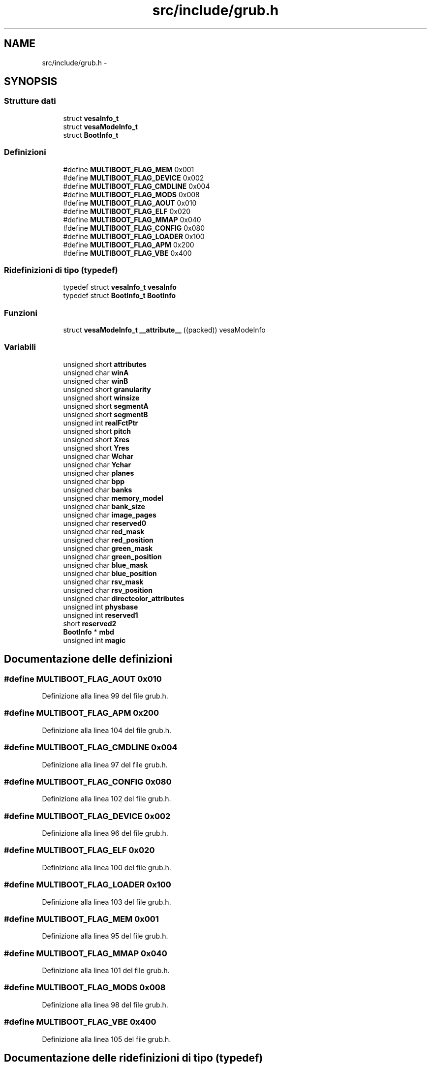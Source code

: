 .TH "src/include/grub.h" 3 "Dom 9 Nov 2014" "Version 0.1" "aPlus" \" -*- nroff -*-
.ad l
.nh
.SH NAME
src/include/grub.h \- 
.SH SYNOPSIS
.br
.PP
.SS "Strutture dati"

.in +1c
.ti -1c
.RI "struct \fBvesaInfo_t\fP"
.br
.ti -1c
.RI "struct \fBvesaModeInfo_t\fP"
.br
.ti -1c
.RI "struct \fBBootInfo_t\fP"
.br
.in -1c
.SS "Definizioni"

.in +1c
.ti -1c
.RI "#define \fBMULTIBOOT_FLAG_MEM\fP   0x001"
.br
.ti -1c
.RI "#define \fBMULTIBOOT_FLAG_DEVICE\fP   0x002"
.br
.ti -1c
.RI "#define \fBMULTIBOOT_FLAG_CMDLINE\fP   0x004"
.br
.ti -1c
.RI "#define \fBMULTIBOOT_FLAG_MODS\fP   0x008"
.br
.ti -1c
.RI "#define \fBMULTIBOOT_FLAG_AOUT\fP   0x010"
.br
.ti -1c
.RI "#define \fBMULTIBOOT_FLAG_ELF\fP   0x020"
.br
.ti -1c
.RI "#define \fBMULTIBOOT_FLAG_MMAP\fP   0x040"
.br
.ti -1c
.RI "#define \fBMULTIBOOT_FLAG_CONFIG\fP   0x080"
.br
.ti -1c
.RI "#define \fBMULTIBOOT_FLAG_LOADER\fP   0x100"
.br
.ti -1c
.RI "#define \fBMULTIBOOT_FLAG_APM\fP   0x200"
.br
.ti -1c
.RI "#define \fBMULTIBOOT_FLAG_VBE\fP   0x400"
.br
.in -1c
.SS "Ridefinizioni di tipo (typedef)"

.in +1c
.ti -1c
.RI "typedef struct \fBvesaInfo_t\fP \fBvesaInfo\fP"
.br
.ti -1c
.RI "typedef struct \fBBootInfo_t\fP \fBBootInfo\fP"
.br
.in -1c
.SS "Funzioni"

.in +1c
.ti -1c
.RI "struct \fBvesaModeInfo_t\fP \fB__attribute__\fP ((packed)) vesaModeInfo"
.br
.in -1c
.SS "Variabili"

.in +1c
.ti -1c
.RI "unsigned short \fBattributes\fP"
.br
.ti -1c
.RI "unsigned char \fBwinA\fP"
.br
.ti -1c
.RI "unsigned char \fBwinB\fP"
.br
.ti -1c
.RI "unsigned short \fBgranularity\fP"
.br
.ti -1c
.RI "unsigned short \fBwinsize\fP"
.br
.ti -1c
.RI "unsigned short \fBsegmentA\fP"
.br
.ti -1c
.RI "unsigned short \fBsegmentB\fP"
.br
.ti -1c
.RI "unsigned int \fBrealFctPtr\fP"
.br
.ti -1c
.RI "unsigned short \fBpitch\fP"
.br
.ti -1c
.RI "unsigned short \fBXres\fP"
.br
.ti -1c
.RI "unsigned short \fBYres\fP"
.br
.ti -1c
.RI "unsigned char \fBWchar\fP"
.br
.ti -1c
.RI "unsigned char \fBYchar\fP"
.br
.ti -1c
.RI "unsigned char \fBplanes\fP"
.br
.ti -1c
.RI "unsigned char \fBbpp\fP"
.br
.ti -1c
.RI "unsigned char \fBbanks\fP"
.br
.ti -1c
.RI "unsigned char \fBmemory_model\fP"
.br
.ti -1c
.RI "unsigned char \fBbank_size\fP"
.br
.ti -1c
.RI "unsigned char \fBimage_pages\fP"
.br
.ti -1c
.RI "unsigned char \fBreserved0\fP"
.br
.ti -1c
.RI "unsigned char \fBred_mask\fP"
.br
.ti -1c
.RI "unsigned char \fBred_position\fP"
.br
.ti -1c
.RI "unsigned char \fBgreen_mask\fP"
.br
.ti -1c
.RI "unsigned char \fBgreen_position\fP"
.br
.ti -1c
.RI "unsigned char \fBblue_mask\fP"
.br
.ti -1c
.RI "unsigned char \fBblue_position\fP"
.br
.ti -1c
.RI "unsigned char \fBrsv_mask\fP"
.br
.ti -1c
.RI "unsigned char \fBrsv_position\fP"
.br
.ti -1c
.RI "unsigned char \fBdirectcolor_attributes\fP"
.br
.ti -1c
.RI "unsigned int \fBphysbase\fP"
.br
.ti -1c
.RI "unsigned int \fBreserved1\fP"
.br
.ti -1c
.RI "short \fBreserved2\fP"
.br
.ti -1c
.RI "\fBBootInfo\fP * \fBmbd\fP"
.br
.ti -1c
.RI "unsigned int \fBmagic\fP"
.br
.in -1c
.SH "Documentazione delle definizioni"
.PP 
.SS "#define MULTIBOOT_FLAG_AOUT   0x010"

.PP
Definizione alla linea 99 del file grub\&.h\&.
.SS "#define MULTIBOOT_FLAG_APM   0x200"

.PP
Definizione alla linea 104 del file grub\&.h\&.
.SS "#define MULTIBOOT_FLAG_CMDLINE   0x004"

.PP
Definizione alla linea 97 del file grub\&.h\&.
.SS "#define MULTIBOOT_FLAG_CONFIG   0x080"

.PP
Definizione alla linea 102 del file grub\&.h\&.
.SS "#define MULTIBOOT_FLAG_DEVICE   0x002"

.PP
Definizione alla linea 96 del file grub\&.h\&.
.SS "#define MULTIBOOT_FLAG_ELF   0x020"

.PP
Definizione alla linea 100 del file grub\&.h\&.
.SS "#define MULTIBOOT_FLAG_LOADER   0x100"

.PP
Definizione alla linea 103 del file grub\&.h\&.
.SS "#define MULTIBOOT_FLAG_MEM   0x001"

.PP
Definizione alla linea 95 del file grub\&.h\&.
.SS "#define MULTIBOOT_FLAG_MMAP   0x040"

.PP
Definizione alla linea 101 del file grub\&.h\&.
.SS "#define MULTIBOOT_FLAG_MODS   0x008"

.PP
Definizione alla linea 98 del file grub\&.h\&.
.SS "#define MULTIBOOT_FLAG_VBE   0x400"

.PP
Definizione alla linea 105 del file grub\&.h\&.
.SH "Documentazione delle ridefinizioni di tipo (typedef)"
.PP 
.SS "typedef struct \fBBootInfo_t\fP  \fBBootInfo\fP"

.SS "typedef struct \fBvesaInfo_t\fP  \fBvesaInfo\fP"

.SH "Documentazione delle funzioni"
.PP 
.SS "struct \fBvesaModeInfo_t\fP __attribute__ ((packed))"

.PP
Definizione alla linea 44 del file desc\&.c\&.
.PP
.nf
46                        {
47     uint16_t limit;
48     uint32_t base;
49 } __attribute__((packed)) gdt_ptr_t;
.fi
.SH "Documentazione delle variabili"
.PP 
.SS "unsigned short attributes"

.PP
Definizione alla linea 140 del file grub\&.h\&.
.SS "unsigned char bank_size"

.PP
Definizione alla linea 150 del file grub\&.h\&.
.SS "unsigned char banks"

.PP
Definizione alla linea 149 del file grub\&.h\&.
.SS "unsigned char blue_mask"

.PP
Definizione alla linea 155 del file grub\&.h\&.
.SS "unsigned char blue_position"

.PP
Definizione alla linea 155 del file grub\&.h\&.
.SS "unsigned char bpp"

.PP
Definizione alla linea 149 del file grub\&.h\&.
.SS "unsigned char directcolor_attributes"

.PP
Definizione alla linea 157 del file grub\&.h\&.
.SS "unsigned short granularity"

.PP
Definizione alla linea 142 del file grub\&.h\&.
.SS "unsigned char green_mask"

.PP
Definizione alla linea 154 del file grub\&.h\&.
.SS "unsigned char green_position"

.PP
Definizione alla linea 154 del file grub\&.h\&.
.SS "unsigned char image_pages"

.PP
Definizione alla linea 150 del file grub\&.h\&.
.SS "unsigned int magic"

.PP
Definizione alla linea 42 del file mm\&.c\&.
.SS "\fBBootInfo\fP* mbd"

.SS "unsigned char memory_model"

.PP
Definizione alla linea 150 del file grub\&.h\&.
.SS "unsigned int physbase"

.PP
Definizione alla linea 159 del file grub\&.h\&.
.SS "unsigned short pitch"

.PP
Definizione alla linea 146 del file grub\&.h\&.
.SS "unsigned char planes"

.PP
Definizione alla linea 149 del file grub\&.h\&.
.SS "unsigned int realFctPtr"

.PP
Definizione alla linea 145 del file grub\&.h\&.
.SS "unsigned char red_mask"

.PP
Definizione alla linea 153 del file grub\&.h\&.
.SS "unsigned char red_position"

.PP
Definizione alla linea 153 del file grub\&.h\&.
.SS "unsigned char reserved0"

.PP
Definizione alla linea 151 del file grub\&.h\&.
.SS "unsigned int reserved1"

.PP
Definizione alla linea 160 del file grub\&.h\&.
.SS "short reserved2"

.PP
Definizione alla linea 161 del file grub\&.h\&.
.SS "unsigned char rsv_mask"

.PP
Definizione alla linea 156 del file grub\&.h\&.
.SS "unsigned char rsv_position"

.PP
Definizione alla linea 156 del file grub\&.h\&.
.SS "unsigned short segmentA"

.PP
Definizione alla linea 144 del file grub\&.h\&.
.SS "unsigned short segmentB"

.PP
Definizione alla linea 144 del file grub\&.h\&.
.SS "unsigned char Wchar"

.PP
Definizione alla linea 149 del file grub\&.h\&.
.SS "unsigned char winA"

.PP
Definizione alla linea 141 del file grub\&.h\&.
.SS "unsigned char winB"

.PP
Definizione alla linea 141 del file grub\&.h\&.
.SS "unsigned short winsize"

.PP
Definizione alla linea 143 del file grub\&.h\&.
.SS "unsigned short Xres"

.PP
Definizione alla linea 148 del file grub\&.h\&.
.SS "unsigned char Ychar"

.PP
Definizione alla linea 149 del file grub\&.h\&.
.SS "unsigned short Yres"

.PP
Definizione alla linea 148 del file grub\&.h\&.
.SH "Autore"
.PP 
Generato automaticamente da Doxygen per aPlus a partire dal codice sorgente\&.
